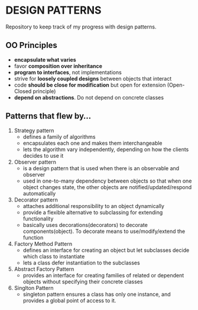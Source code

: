 * DESIGN PATTERNS
Repository to keep track of my progress with design patterns.

** OO Principles
- *encapsulate what varies*
- favor *composition over inheritance*
- *program to interfaces*, not implementations
- strive for *loosely coupled designs* between objects that interact
- code *should be close for modification* but open for extension
  (Open-Closed principle)
- *depend on abstractions*. Do not depend on concrete classes

  
** Patterns that flew by...
1. Strategy pattern
   - defines a family of algorithms
   - encapsulates each one and makes them interchangeable
   - lets the algorithm vary independently, depending on how the
     clients decides to use it
2. Observer pattern
   - is a design pattern that is used when there is an observable and
     observer
   - used in one-to-many dependency between objects so that when one
     object changes state, the other objects are
     notified/updated/respond automatically
3. Decorator pattern
   - attaches additional responsibility to an object dynamically
   - provide a flexible alternative to subclassing for extending
     functionality
   - basically uses decorations(decorators) to decorate
     components(object). To decorate means to use/modify/extend the
     function
4. Factory Method Pattern
   - defines an interface for creating an object but let subclasses
     decide which class to instantiate
   - lets a class defer instantiation to the subclasses
5. Abstract Factory Pattern
   - provides an interface for creating families of related or
     dependent objects without specifying their concrete classes 
6. Singlton Pattern
   - singleton pattern ensures a class has only one instance, and
     provides a global point of access to it.
